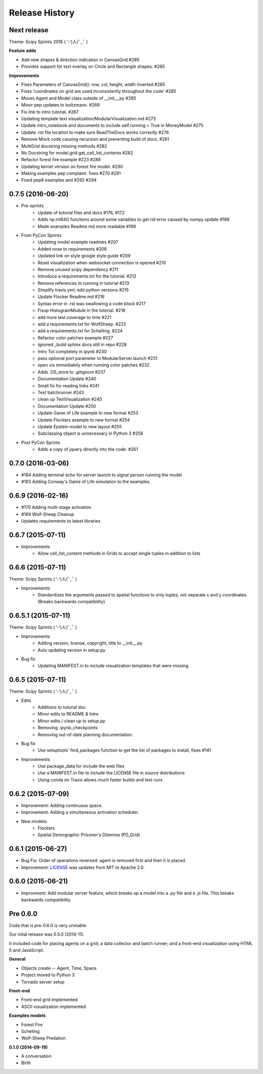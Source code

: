 .. :changelog:

Release History
---------------

Next release
++++++++++++++++++

Theme: Scipy Sprints 2016 ( ‘-’)人(ﾟ_ﾟ )

**Feature adds**

* Add new shapes & direction indication in CanvasGrid #285
* Provides support for text overlay on Circle and Rectangle shapes. #265

**Improvements**

* Fixes Parameters of CanvasGrid(): row, col, height, width inverted #285
* Fixes 'coordinates on grid are used inconsistently throughout the code' #285
* Moves Agent and Model class outside of  __init__.py #285
* Minor pep updates to boltzmann. #269
* Fix link to intro tutorial. #267
* Updating template text visualization/ModularVisualization.md #273
* Update intro_notebook and documents to include self.running = True in MoneyModel #275
* Update .rst file location to make sure ReadTheDocs works correctly #276
* Remove Mock code causing recursion and preventing build of docs. #281
* MultiGrid docstring missing methods #282
* No Docstring for model.grid.get_cell_list_contents #282
* Refactor forest fire example #223 #288
* Updating kernel version on forest fire model. #290
* Making examples pep complaint. fixes #270 #291
* Fixed pep8 examples and #292 #294


0.7.5 (2016-06-20)
++++++++++++++++++

* Pre-sprints
    * Update of tutorial files and docs #176, #172
    * Adds np.int64() functions around some variables to get rid error caused by numpy update #188
    * Made examples Readme.md more readable #189

* From PyCon Sprints
    * Updating model example readmes #207
    * Added nose to requirements #208
    * Updated link on style google style guide #209
    * Reset visualization when websocket connection is opened #210
    * Remove unused scipy dependency #211
    * Introduce a requirements.txt for the tutorial. #212
    * Remove references to running in tutorial #213
    * Simplify travis.yml; add python versions #215
    * Update Flocker Readme.md #216
    * Syntax error in .rst was swallowing a code block #217
    * Fixup HistogramModule in the tutorial. #218
    * add more test coverage to time #221
    * add a requirements.txt for WolfSheep. #222
    * add a requirements.txt for Schelling. #224
    * Refactor color patches example #227
    * Ignored _build sphinx docs still in repo #228
    * Intro Tut completely in ipynb #230
    * pass optional port parameter to ModularServer.launch #231
    * open vis immediately when running color patches #232
    * Adds .DS_store to .gitignore #237
    * Documentation Update #240
    * Small fix for reading links #241
    * Test batchrunner #243
    * clean up TextVisualization #245
    * Documentation Update #250
    * Update Game of Life example to new format #253
    * Update Flockers example to new format #254
    * Update Epstein model to new layout #255
    * Subclassing object is unnecessary in Python 3 #258

* Post PyCon Sprints
    * Adds a copy of jquery directly into the code. #261


0.7.0 (2016-03-06)
++++++++++++++++++
* #184 Adding terminal echo for server launch to signal person running the model
* #183 Adding Conway's Game of Life simulation to the examples.

0.6.9 (2016-02-16)
++++++++++++++++++

* #170 Adding multi-stage activation
* #169 Wolf-Sheep Cleanup
* Updates requirements to latest libraries


0.6.7 (2015-07-11)
++++++++++++++++++

* Improvements
    * Allow cell_list_content methods in Grids to accept single tuples in addition to lists


0.6.6 (2015-07-11)
++++++++++++++++++

Theme: Scipy Sprints ( ‘-’)人(ﾟ_ﾟ )

* Improvements
    * Standardizes the arguments passed to spatial functions to only tuples, not separate x and y coordinates. (Breaks backwards compatibility)


0.6.5.1 (2015-07-11)
++++++++++++++++++

Theme: Scipy Sprints ( ‘-’)人(ﾟ_ﾟ )

* Improvements
    * Adding version, license, copyright, title to __init__.py
    * Auto updating version in setup.py
* Bug fix
    * Updating MANIFEST.in to include visualization templates that were missing.


0.6.5 (2015-07-11)
++++++++++++++++++

Theme: Scipy Sprints ( ‘-’)人(ﾟ_ﾟ )

* Edits
    * Additions to tutorial doc
    * Minor edits to README & Intro
    * Minor edits / clean up to setup.py
    * Removing .ipynb_checkpoints
    * Removing out-of-date planning documentation.
* Bug fix
    * Use setuptools' find_packages function to get the list of packages to install, fixes #141
* Improvements
    * Use package_data for include the web files
    * Use a MANIFEST.in file to include the LICENSE file in source distributions
    * Using conda on Travis allows much faster builds and test runs


0.6.2 (2015-07-09)
++++++++++++++++++

* Improvement: Adding continuous space.
* Improvement: Adding a simultaneous activation scheduler.
* New models:
	- Flockers
	- Spatial Demographic Prisoner's Dilemma (PD_Grid)

0.6.1 (2015-06-27)
++++++++++++++++++

* Bug Fix: Order of operations reversed: agent is removed first and then it is placed.
* Improvement: `LICENSE`_ was updates from MIT to Apache 2.0.

.. _`LICENSE` : https://github.com/projectmesa/mesa/blob/master/LICENSE


0.6.0 (2015-06-21)
++++++++++++++++++

* Improvment: Add modular server feature, which breaks up a model into a .py file and a .js file. This breaks backwards compatibility.

Pre 0.6.0
++++++++++++++++++

Code that is pre-0.6.0 is very unstable.

Our inital release was 0.5.0 (2014-11).

It included code for placing agents on a grid; a data collector and batch runner; and a front-end visualization using HTML 5 and JavaScript.

**General**

* Objects create -- Agent, Time, Space
* Project moved to Python 3
* Tornado server setup

**Front-end**

* Front-end grid implemented
* ASCII visualization implemented

**Examples models**

* Forest Fire
* Schelling
* Wolf-Sheep Predation

**0.1.0 (2014-09-19)**

* A conversation
* Birth
